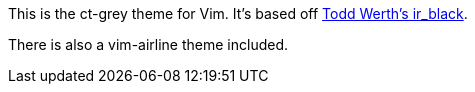 This is the ct-grey theme for Vim.  It's based off
https://github.com/twerth/ir_black[Todd Werth's ir_black].

There is also a vim-airline theme included.
